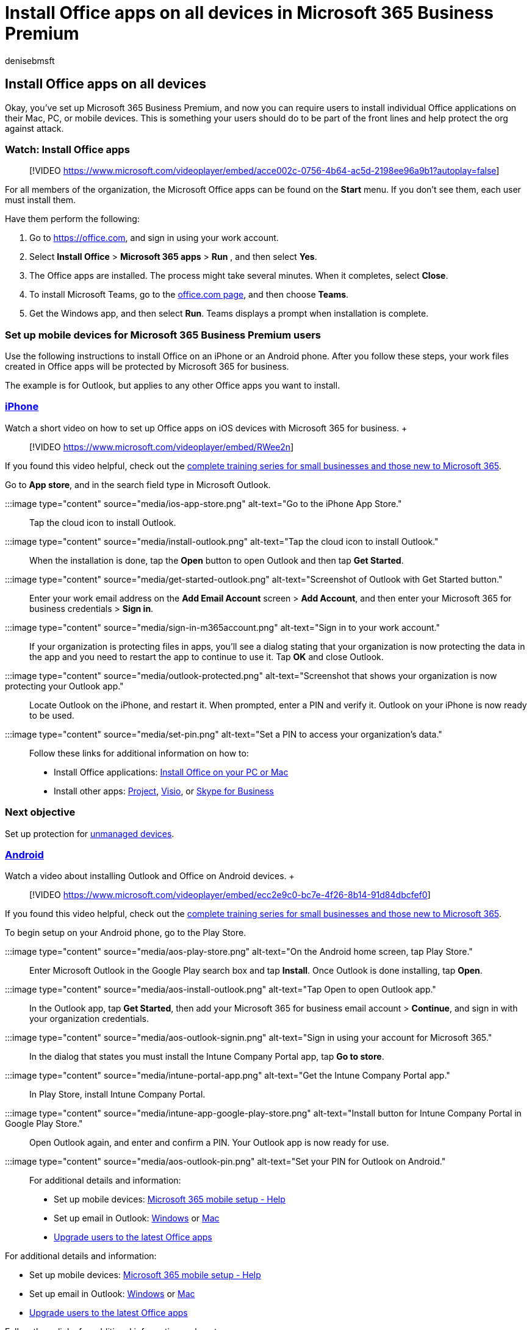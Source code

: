 = Install Office apps on all devices in Microsoft 365 Business Premium
:audience: Admin
:author: denisebmsft
:description: How to install Office on all devices in Microsoft 365 Business Premium.
:f1.keywords: ["NOCSH"]
:manager: dansimp
:ms.author: deniseb
:ms.collection: ["M365-Campaigns", "m365solution-smb", "highpri"]
:ms.custom: ["MiniMaven"]
:ms.date: 09/15/2022
:ms.localizationpriority: high
:ms.service: microsoft-365-security
:ms.subservice: other
:ms.topic: how-to
:search.appverid: ["BCS160", "MET150", "MOE150"]

== Install Office apps on all devices

Okay, you've set up Microsoft 365 Business Premium, and now you can require users to install individual Office applications on their Mac, PC, or mobile devices.
This is something your users should do to be part of the front lines and help protect the org against attack.

=== Watch: Install Office apps

____
[!VIDEO https://www.microsoft.com/videoplayer/embed/acce002c-0756-4b64-ac5d-2198ee96a9b1?autoplay=false]
____

For all members of the organization, the Microsoft Office apps can be found on the *Start* menu.
If you don't see them, each user must install them.

Have them perform the following:

. Go to https://office.com, and sign in using your work account.
. Select  *Install Office*  >  *Microsoft 365 apps*  >  *Run* , and then select  *Yes*.
. The Office apps are installed.
The process might take several minutes.
When it completes, select  *Close*.
. To install Microsoft Teams, go to the https://office.com[office.com page], and then choose  *Teams*.
. Get the Windows app, and then select  *Run*.
Teams displays a prompt when installation is complete.

=== Set up mobile devices for Microsoft 365 Business Premium users

Use the following instructions to install Office on an iPhone or an Android phone.
After you follow these steps, your work files created in Office apps will be protected by Microsoft 365 for business.

The example is for Outlook, but applies to any other Office apps you want to install.

=== <<tab/iPhone,iPhone>>

Watch a short video on how to set up Office apps on iOS devices with Microsoft 365 for business.
+  +

____
[!VIDEO https://www.microsoft.com/videoplayer/embed/RWee2n]
____

If you found this video helpful, check out the link:/microsoft-365/admin/admin-video-library[complete training series for small businesses and those new to Microsoft 365].

Go to *App store*, and in the search field type in Microsoft Outlook.

:::image type="content" source="media/ios-app-store.png" alt-text="Go to the iPhone App Store.":::

Tap the cloud icon to install Outlook.

:::image type="content" source="media/install-outlook.png" alt-text="Tap the cloud icon to install Outlook.":::

When the installation is done, tap the *Open* button to open Outlook and then tap *Get Started*.

:::image type="content" source="media/get-started-outlook.png" alt-text="Screenshot of Outlook with Get Started button.":::

Enter your work email address on the *Add Email Account* screen > *Add Account*, and then enter your Microsoft 365 for business credentials > *Sign in*.

:::image type="content" source="media/sign-in-m365account.png" alt-text="Sign in to your work account.":::

If your organization is protecting files in apps, you'll see a dialog stating that your organization is now protecting the data in the app and you need to restart the app to continue to use it.
Tap *OK* and close Outlook.

:::image type="content" source="media/outlook-protected.png" alt-text="Screenshot that shows your organization is now protecting your Outlook app.":::

Locate Outlook on the iPhone, and restart it.
When prompted, enter a PIN and verify it.
Outlook on your iPhone is now ready to be used.

:::image type="content" source="media/set-pin.png" alt-text="Set a PIN to access your organization's data.":::

Follow these links for additional information on how to:

* Install Office applications:  https://support.microsoft.com/office/4414eaaf-0478-48be-9c42-23adc4716658[Install Office on your PC or Mac]
* Install other apps: https://support.microsoft.com/office/install-project-7059249b-d9fe-4d61-ab96-5c5bf435f281[Project], https://support.microsoft.com/office/install-visio-f98f21e3-aa02-4827-9167-ddab5b025710[Visio], or https://support.microsoft.com/office/install-skype-for-business-8a0d4da8-9d58-44f9-9759-5c8f340cb3fb[Skype for Business]

=== Next objective

Set up protection for xref:m365bp-protect-pcs-macs.adoc[unmanaged devices].

=== <<tab/Android,Android>>

Watch a video about installing Outlook and Office on Android devices.
+  +

____
[!VIDEO https://www.microsoft.com/videoplayer/embed/ecc2e9c0-bc7e-4f26-8b14-91d84dbcfef0]
____

If you found this video helpful, check out the link:/microsoft-365/admin/admin-video-library[complete training series for small businesses and those new to Microsoft 365].

To begin setup on your Android phone, go to the Play Store.

:::image type="content" source="media/aos-play-store.png" alt-text="On the Android home screen, tap Play Store.":::

Enter Microsoft Outlook in the Google Play search box and tap *Install*.
Once Outlook is done installing, tap *Open*.

:::image type="content" source="media/aos-install-outlook.png" alt-text="Tap Open to open Outlook app.":::

In the Outlook app, tap *Get Started*, then add your Microsoft 365 for business email account > *Continue*, and sign in with your organization credentials.

:::image type="content" source="media/aos-outlook-signin.png" alt-text="Sign in using your account for Microsoft 365.":::

In the dialog that states you must install the Intune Company Portal app, tap *Go to store*.

:::image type="content" source="media/intune-portal-app.png" alt-text="Get the Intune Company Portal app.":::

In Play Store, install Intune Company Portal.

:::image type="content" source="media/intune-app-google-play-store.png" alt-text="Install button for Intune Company Portal in Google Play Store.":::

Open Outlook again, and enter and confirm a PIN.
Your Outlook app is now ready for use.

:::image type="content" source="media/aos-outlook-pin.png" alt-text="Set your PIN for Outlook on Android.":::

For additional details and information:

* Set up mobile devices: https://support.microsoft.com/office/7dabb6cb-0046-40b6-81fe-767e0b1f014f[Microsoft 365 mobile setup - Help]
* Set up email in Outlook: https://support.microsoft.com/office/6e27792a-9267-4aa4-8bb6-c84ef146101b[Windows] or https://support.microsoft.com/office/6e27792a-9267-4aa4-8bb6-c84ef146101b#PickTab=Outlook_for_Mac[Mac]
* xref:../admin/setup/upgrade-users-to-latest-office-client.adoc[Upgrade users to the latest Office apps]

For additional details and information:

* Set up mobile devices: https://support.microsoft.com/office/7dabb6cb-0046-40b6-81fe-767e0b1f014f[Microsoft 365 mobile setup - Help]
* Set up email in Outlook: https://support.microsoft.com/office/6e27792a-9267-4aa4-8bb6-c84ef146101b[Windows] or https://support.microsoft.com/office/6e27792a-9267-4aa4-8bb6-c84ef146101b#PickTab=Outlook_for_Mac[Mac]
* xref:../admin/setup/upgrade-users-to-latest-office-client.adoc[Upgrade users to the latest Office apps]

Follow these links for additional information on how to:

* Install Office applications:  https://support.microsoft.com/office/4414eaaf-0478-48be-9c42-23adc4716658[Install Office on your PC or Mac]
* Install other apps: https://support.microsoft.com/office/install-project-7059249b-d9fe-4d61-ab96-5c5bf435f281[Project], https://support.microsoft.com/office/install-visio-f98f21e3-aa02-4827-9167-ddab5b025710[Visio], or https://support.microsoft.com/office/install-skype-for-business-8a0d4da8-9d58-44f9-9759-5c8f340cb3fb[Skype for Business]

=== Next objective

Set up protection for xref:m365bp-protect-pcs-macs.adoc[unmanaged devices].
